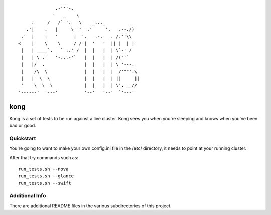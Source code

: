 ::

                .-'''-.
               '   _    \
       .     /   /` '.   \    _..._
     .'|    .   |     \  '  .'     '.   .--./)
   .'  |    |   '      |  '.   .-.   . /.''\\
  <    |    \    \     / / |  '   '  || |  | |
   |   | ____`.   ` ..' /  |  |   |  | \`-' /
   |   | \ .'   '-...-'`   |  |   |  | /("'`
   |   |/  .               |  |   |  | \ '---.
   |    /\  \              |  |   |  |  /'""'.\
   |   |  \  \             |  |   |  | ||     ||
   '    \  \  \            |  |   |  | \'. __//
  '------'  '---'          '--'   '--'  `'---'


kong
====

Kong is a set of tests to be run against a live cluster. Kong sees you when
you're sleeping and knows when you've been bad or good.


Quickstart
----------

You're going to want to make your own config.ini file in the /etc/ directory,
it needs to point at your running cluster.

After that try commands such as::

  run_tests.sh --nova
  run_tests.sh --glance
  run_tests.sh --swift


Additional Info
---------------

There are additional README files in the various subdirectories of this project.
